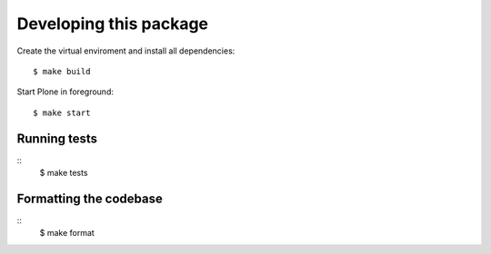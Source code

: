 Developing this package
=======================

Create the virtual enviroment and install all dependencies::

    $ make build

Start Plone in foreground::

    $ make start


Running tests
-------------

::
    $ make tests


Formatting the codebase
-----------------------

::
    $ make format
